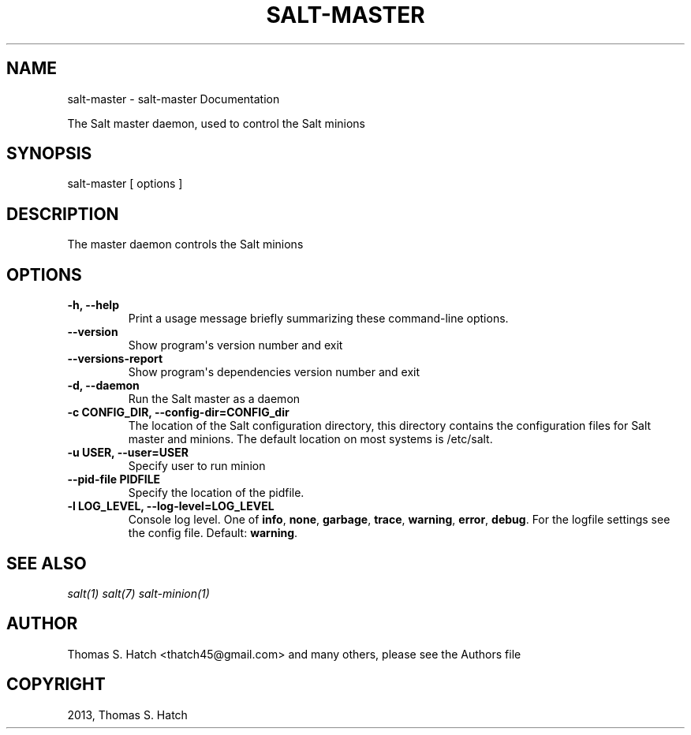 .TH "SALT-MASTER" "1" "May 03, 2013" "0.15.0" "Salt"
.SH NAME
salt-master \- salt-master Documentation
.
.nr rst2man-indent-level 0
.
.de1 rstReportMargin
\\$1 \\n[an-margin]
level \\n[rst2man-indent-level]
level margin: \\n[rst2man-indent\\n[rst2man-indent-level]]
-
\\n[rst2man-indent0]
\\n[rst2man-indent1]
\\n[rst2man-indent2]
..
.de1 INDENT
.\" .rstReportMargin pre:
. RS \\$1
. nr rst2man-indent\\n[rst2man-indent-level] \\n[an-margin]
. nr rst2man-indent-level +1
.\" .rstReportMargin post:
..
.de UNINDENT
. RE
.\" indent \\n[an-margin]
.\" old: \\n[rst2man-indent\\n[rst2man-indent-level]]
.nr rst2man-indent-level -1
.\" new: \\n[rst2man-indent\\n[rst2man-indent-level]]
.in \\n[rst2man-indent\\n[rst2man-indent-level]]u
..
.\" Man page generated from reStructeredText.
.
.sp
The Salt master daemon, used to control the Salt minions
.SH SYNOPSIS
.sp
salt\-master [ options ]
.SH DESCRIPTION
.sp
The master daemon controls the Salt minions
.SH OPTIONS
.INDENT 0.0
.TP
.B \-h, \-\-help
Print a usage message briefly summarizing these command\-line options.
.UNINDENT
.INDENT 0.0
.TP
.B \-\-version
Show program\(aqs version number and exit
.UNINDENT
.INDENT 0.0
.TP
.B \-\-versions\-report
Show program\(aqs dependencies version number and exit
.UNINDENT
.INDENT 0.0
.TP
.B \-d, \-\-daemon
Run the Salt master as a daemon
.UNINDENT
.INDENT 0.0
.TP
.B \-c CONFIG_DIR, \-\-config\-dir=CONFIG_dir
The location of the Salt configuration directory, this directory contains
the configuration files for Salt master and minions. The default location
on most systems is /etc/salt.
.UNINDENT
.INDENT 0.0
.TP
.B \-u USER, \-\-user=USER
Specify user to run minion
.UNINDENT
.INDENT 0.0
.TP
.B \-\-pid\-file PIDFILE
Specify the location of the pidfile.
.UNINDENT
.INDENT 0.0
.TP
.B \-l LOG_LEVEL, \-\-log\-level=LOG_LEVEL
Console log level. One of \fBinfo\fP, \fBnone\fP, \fBgarbage\fP,
\fBtrace\fP, \fBwarning\fP, \fBerror\fP, \fBdebug\fP. For the logfile
settings see the config file. Default: \fBwarning\fP.
.UNINDENT
.SH SEE ALSO
.sp
\fIsalt(1)\fP
\fIsalt(7)\fP
\fIsalt\-minion(1)\fP
.SH AUTHOR
Thomas S. Hatch <thatch45@gmail.com> and many others, please see the Authors file
.SH COPYRIGHT
2013, Thomas S. Hatch
.\" Generated by docutils manpage writer.
.\" 
.
